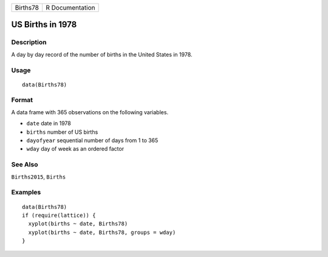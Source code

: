 +----------+-----------------+
| Births78 | R Documentation |
+----------+-----------------+

US Births in 1978
-----------------

Description
~~~~~~~~~~~

A day by day record of the number of births in the United States in
1978.

Usage
~~~~~

::

    data(Births78)

Format
~~~~~~

A data frame with 365 observations on the following variables.

-  ``date`` date in 1978

-  ``births`` number of US births

-  ``dayofyear`` sequential number of days from 1 to 365

-  ``wday`` day of week as an ordered factor

See Also
~~~~~~~~

``Births2015``, ``Births``

Examples
~~~~~~~~

::

    data(Births78)
    if (require(lattice)) {
      xyplot(births ~ date, Births78)
      xyplot(births ~ date, Births78, groups = wday)
    }
